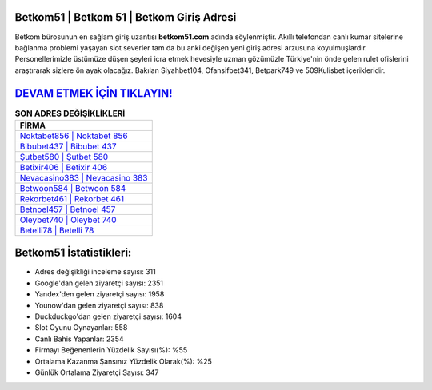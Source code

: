﻿Betkom51 | Betkom 51 | Betkom Giriş Adresi
===================================

.. image:: images/betkom-giris.jpg
   :width: 600
   
Betkom bürosunun en sağlam giriş uzantısı **betkom51.com** adında söylenmiştir. Akıllı telefondan canlı kumar sitelerine bağlanma problemi yaşayan slot severler tam da bu anki değişen yeni giriş adresi arzusuna koyulmuşlardır. Personellerimizle üstümüze düşen şeyleri icra etmek hevesiyle uzman gözümüzle Türkiye'nin önde gelen  rulet ofislerini araştırarak sizlere ön ayak olacağız. Bakılan Siyahbet104, Ofansifbet341, Betpark749 ve 509Kulisbet içerikleridir.

`DEVAM ETMEK İÇİN TIKLAYIN! <https://uclck.me/gonow>`_
==============

.. list-table:: **SON ADRES DEĞİŞİKLİKLERİ**
   :widths: 100
   :header-rows: 1

   * - FİRMA
   * - `Noktabet856 | Noktabet 856 <noktabet856-noktabet-856-noktabet-giris-adresi.html>`_
   * - `Bibubet437 | Bibubet 437 <bibubet437-bibubet-437-bibubet-giris-adresi.html>`_
   * - `Şutbet580 | Şutbet 580 <sutbet580-sutbet-580-sutbet-giris-adresi.html>`_	 
   * - `Betixir406 | Betixir 406 <betixir406-betixir-406-betixir-giris-adresi.html>`_	 
   * - `Nevacasino383 | Nevacasino 383 <nevacasino383-nevacasino-383-nevacasino-giris-adresi.html>`_ 
   * - `Betwoon584 | Betwoon 584 <betwoon584-betwoon-584-betwoon-giris-adresi.html>`_
   * - `Rekorbet461 | Rekorbet 461 <rekorbet461-rekorbet-461-rekorbet-giris-adresi.html>`_	 
   * - `Betnoel457 | Betnoel 457 <betnoel457-betnoel-457-betnoel-giris-adresi.html>`_
   * - `Oleybet740 | Oleybet 740 <oleybet740-oleybet-740-oleybet-giris-adresi.html>`_
   * - `Betelli78 | Betelli 78 <betelli78-betelli-78-betelli-giris-adresi.html>`_
	 
Betkom51 İstatistikleri:
===================================	 
* Adres değişikliği inceleme sayısı: 311
* Google'dan gelen ziyaretçi sayısı: 2351
* Yandex'den gelen ziyaretçi sayısı: 1958
* Younow'dan gelen ziyaretçi sayısı: 838
* Duckduckgo'dan gelen ziyaretçi sayısı: 1604
* Slot Oyunu Oynayanlar: 558
* Canlı Bahis Yapanlar: 2354
* Firmayı Beğenenlerin Yüzdelik Sayısı(%): %55
* Ortalama Kazanma Şansınız Yüzdelik Olarak(%): %25
* Günlük Ortalama Ziyaretçi Sayısı: 347

